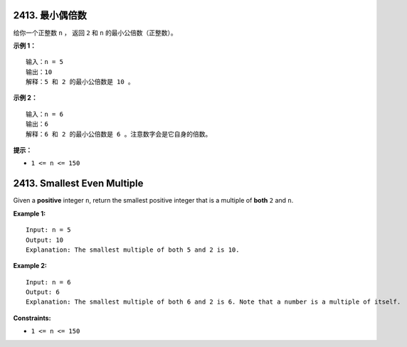 ###############################################################################
2413. 最小偶倍数
###############################################################################
..
    # with overline, for parts
    * with overline, for chapters
    =, for sections
    -, for subsections
    ^, for subsubsections
    ", for paragraphs

给你一个正整数 ``n`` ， 返回 ``2`` 和 ``n`` 的最小公倍数（正整数）。
 
**示例 1：**

::

    输入：n = 5
    输出：10
    解释：5 和 2 的最小公倍数是 10 。

**示例 2：**

::

    输入：n = 6
    输出：6
    解释：6 和 2 的最小公倍数是 6 。注意数字会是它自身的倍数。


**提示：**

- ``1 <= n <= 150``


###############################################################################
2413. Smallest Even Multiple
###############################################################################

Given a **positive** integer ``n``, return the smallest positive integer that \
is a multiple of **both** ``2`` and ``n``.

**Example 1:**

::

    Input: n = 5
    Output: 10
    Explanation: The smallest multiple of both 5 and 2 is 10.

**Example 2:**

::

    Input: n = 6
    Output: 6
    Explanation: The smallest multiple of both 6 and 2 is 6. Note that a number is a multiple of itself.


**Constraints:**

- ``1 <= n <= 150``
